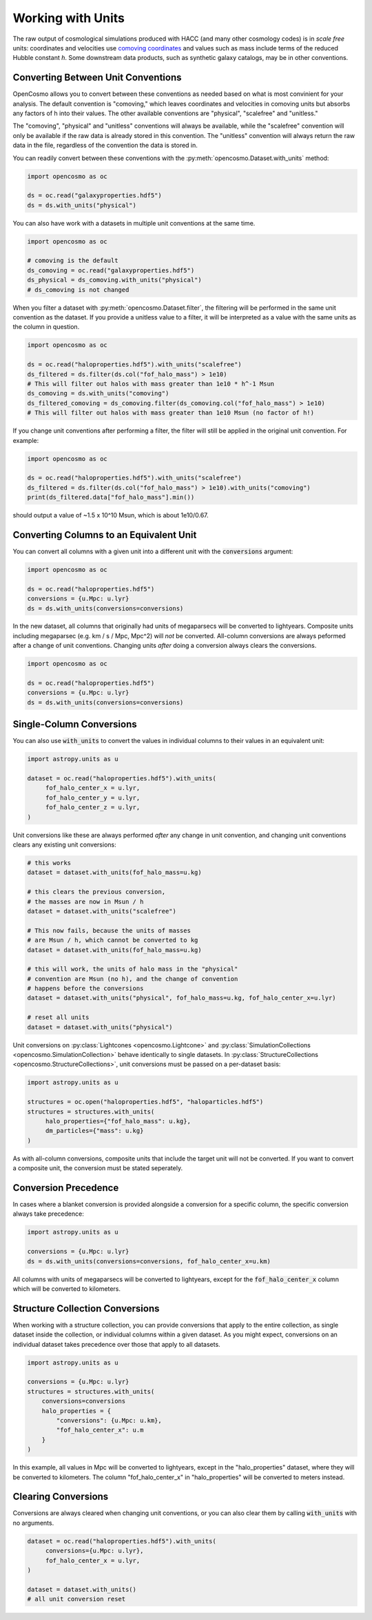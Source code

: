 Working with Units
==================


The raw output of cosmological simulations produced with HACC (and many other cosmology codes) is in *scale free* units: coordinates and velocities use `comoving coordinates <https://en.wikipedia.org/wiki/Comoving_and_proper_distances#Comoving_distance_and_proper_distance>`_ and values such as mass include terms of the reduced Hubble constant *h*. Some downstream data products, such as synthetic galaxy catalogs, may be in other conventions.


Converting Between Unit Conventions
-----------------------------------

OpenCosmo allows you to convert between these conventions as needed based on what is most convinient for your analysis. The default convention is "comoving," which leaves coordinates and velocities in comoving units but absorbs any factors of h into their values. The other available conventions are "physical", "scalefree" and "unitless." 

The "comoving", "physical" and "unitless" conventions will always be available, while the "scalefree" convention will only be available if the raw data is already stored in this convention. The "unitless" convention will always return the raw data in the file, regardless of the convention the data is stored in.


You can readily convert between these conventions with the :py:meth:`opencosmo.Dataset.with_units` method:

.. code-block:: python

   import opencosmo as oc

   ds = oc.read("galaxyproperties.hdf5")
   ds = ds.with_units("physical")

You can also have work with a datasets in multiple unit conventions at the same time.

.. code-block:: python

   import opencosmo as oc

   # comoving is the default
   ds_comoving = oc.read("galaxyproperties.hdf5")
   ds_physical = ds_comoving.with_units("physical")
   # ds_comoving is not changed



When you filter a dataset with :py:meth:`opencosmo.Dataset.filter`, the filtering will be performed in the same unit convention as the dataset. If you provide a unitless value to a filter, it will be interpreted as a value with the same units as the column in question.

.. code-block:: python

   import opencosmo as oc

   ds = oc.read("haloproperties.hdf5").with_units("scalefree")
   ds_filtered = ds.filter(ds.col("fof_halo_mass") > 1e10)
   # This will filter out halos with mass greater than 1e10 * h^-1 Msun
   ds_comoving = ds.with_units("comoving")
   ds_filtered_comoving = ds_comoving.filter(ds_comoving.col("fof_halo_mass") > 1e10)
   # This will filter out halos with mass greater than 1e10 Msun (no factor of h!)

If you change unit conventions after performing a filter, the filter will still be applied in the original unit convention. For example:

.. code-block:: python

   import opencosmo as oc
   
   ds = oc.read("haloproperties.hdf5").with_units("scalefree")
   ds_filtered = ds.filter(ds.col("fof_halo_mass") > 1e10).with_units("comoving")
   print(ds_filtered.data["fof_halo_mass"].min())


should output a value of ~1.5 x 10^10 Msun, which is about 1e10/0.67.

Converting Columns to an Equivalent Unit
----------------------------------------

You can convert all columns with a given unit into a different unit with the :code:`conversions` argument:


.. code-block:: python

   import opencosmo as oc
   
   ds = oc.read("haloproperties.hdf5")
   conversions = {u.Mpc: u.lyr}
   ds = ds.with_units(conversions=conversions)

In the new dataset, all columns that originally had units of megaparsecs will be converted to lightyears. Composite units including megaparsec (e.g. km / s / Mpc, Mpc^2) will *not* be converted. All-column conversions are always peformed after a change of unit conventions. Changing units *after* doing a conversion always clears the conversions.

.. code-block:: python

   import opencosmo as oc
   
   ds = oc.read("haloproperties.hdf5")
   conversions = {u.Mpc: u.lyr}
   ds = ds.with_units(conversions=conversions)



Single-Column Conversions
-------------------------

You can also use :code:`with_units` to convert the values in individual columns to their values in an equivalent unit:

.. code-block:: python

   import astropy.units as u

   dataset = oc.read("haloproperties.hdf5").with_units(
        fof_halo_center_x = u.lyr,
        fof_halo_center_y = u.lyr,
        fof_halo_center_z = u.lyr,
   )

Unit conversions like these are always performed *after* any change in unit convention, and changing unit conventions clears any existing unit conversions:

.. code-block:: python

    # this works
    dataset = dataset.with_units(fof_halo_mass=u.kg)

    # this clears the previous conversion,
    # the masses are now in Msun / h
    dataset = dataset.with_units("scalefree")

    # This now fails, because the units of masses
    # are Msun / h, which cannot be converted to kg
    dataset = dataset.with_units(fof_halo_mass=u.kg)

    # this will work, the units of halo mass in the "physical"
    # convention are Msun (no h), and the change of convention
    # happens before the conversions
    dataset = dataset.with_units("physical", fof_halo_mass=u.kg, fof_halo_center_x=u.lyr)

    # reset all units
    dataset = dataset.with_units("physical")


Unit conversions on :py:class:`Lightcones <opencosmo.Lightcone>` and :py:class:`SimulationCollections <opencosmo.SimulationCollection>` behave identically to single datasets. In :py:class:`StructureCollections <opencosmo.StructureCollections>`, unit conversions must be passed on a per-dataset basis:

.. code-block:: python

   import astropy.units as u

   structures = oc.open("haloproperties.hdf5", "haloparticles.hdf5")
   structures = structures.with_units(
        halo_properties={"fof_halo_mass": u.kg},
        dm_particles={"mass": u.kg}
   )

As with all-column conversions, composite units that include the target unit will not be converted. If you want to convert a composite unit, the conversion must be stated seperately.

Conversion Precedence
---------------------

In cases where a blanket conversion is provided alongside a conversion for a specific column, the specific conversion always take precedence:

.. code-block:: python

   import astropy.units as u

   conversions = {u.Mpc: u.lyr}
   ds = ds.with_units(conversions=conversions, fof_halo_center_x=u.km)

All columns with units of megaparsecs will be converted to lightyears, except for the :code:`fof_halo_center_x` column which will be converted to kilometers.

Structure Collection Conversions
--------------------------------

When working with a structure collection, you can provide conversions that apply to the entire collection, as single dataset inside the collection, or individual columns within a given dataset. As you might expect, conversions on an individual dataset takes precedence over those that apply to all datasets.

.. code-block:: python

            import astropy.units as u

            conversions = {u.Mpc: u.lyr}
            structures = structures.with_units(
                conversions=conversions
                halo_properties = {
                    "conversions": {u.Mpc: u.km},
                    "fof_halo_center_x": u.m
                }
            )

In this example, all values in Mpc will be converted to lightyears, except in the "halo_properties" dataset, where they will be converted to kilometers. The column "fof_halo_center_x" in "halo_properties" will be converted to meters instead.

Clearing Conversions
--------------------

Conversions are always cleared when changing unit conventions, or you can also clear them by calling :code:`with_units` with no arguments.

.. code-block:: python

   dataset = oc.read("haloproperties.hdf5").with_units(
        conversions={u.Mpc: u.lyr},
        fof_halo_center_x = u.lyr,
   )

   dataset = dataset.with_units()
   # all unit conversion reset


